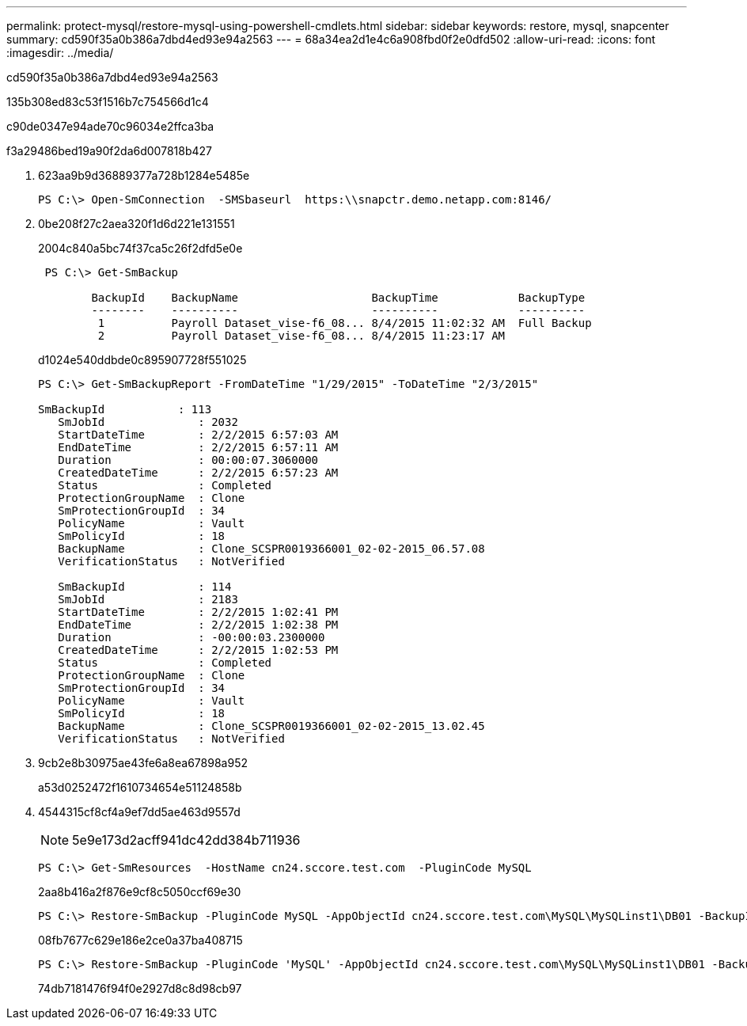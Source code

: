 ---
permalink: protect-mysql/restore-mysql-using-powershell-cmdlets.html 
sidebar: sidebar 
keywords: restore, mysql, snapcenter 
summary: cd590f35a0b386a7dbd4ed93e94a2563 
---
= 68a34ea2d1e4c6a908fbd0f2e0dfd502
:allow-uri-read: 
:icons: font
:imagesdir: ../media/


[role="lead"]
cd590f35a0b386a7dbd4ed93e94a2563

.135b308ed83c53f1516b7c754566d1c4
c90de0347e94ade70c96034e2ffca3ba

.f3a29486bed19a90f2da6d007818b427
. 623aa9b9d36889377a728b1284e5485e
+
[listing]
----
PS C:\> Open-SmConnection  -SMSbaseurl  https:\\snapctr.demo.netapp.com:8146/
----
. 0be208f27c2aea320f1d6d221e131551
+
2004c840a5bc74f37ca5c26f2dfd5e0e

+
[listing]
----
 PS C:\> Get-SmBackup

        BackupId    BackupName                    BackupTime            BackupType
        --------    ----------                    ----------            ----------
         1          Payroll Dataset_vise-f6_08... 8/4/2015 11:02:32 AM  Full Backup
         2          Payroll Dataset_vise-f6_08... 8/4/2015 11:23:17 AM
----
+
d1024e540ddbde0c895907728f551025

+
[listing]
----
PS C:\> Get-SmBackupReport -FromDateTime "1/29/2015" -ToDateTime "2/3/2015"

SmBackupId           : 113
   SmJobId              : 2032
   StartDateTime        : 2/2/2015 6:57:03 AM
   EndDateTime          : 2/2/2015 6:57:11 AM
   Duration             : 00:00:07.3060000
   CreatedDateTime      : 2/2/2015 6:57:23 AM
   Status               : Completed
   ProtectionGroupName  : Clone
   SmProtectionGroupId  : 34
   PolicyName           : Vault
   SmPolicyId           : 18
   BackupName           : Clone_SCSPR0019366001_02-02-2015_06.57.08
   VerificationStatus   : NotVerified

   SmBackupId           : 114
   SmJobId              : 2183
   StartDateTime        : 2/2/2015 1:02:41 PM
   EndDateTime          : 2/2/2015 1:02:38 PM
   Duration             : -00:00:03.2300000
   CreatedDateTime      : 2/2/2015 1:02:53 PM
   Status               : Completed
   ProtectionGroupName  : Clone
   SmProtectionGroupId  : 34
   PolicyName           : Vault
   SmPolicyId           : 18
   BackupName           : Clone_SCSPR0019366001_02-02-2015_13.02.45
   VerificationStatus   : NotVerified
----
. 9cb2e8b30975ae43fe6a8ea67898a952
+
a53d0252472f1610734654e51124858b

. 4544315cf8cf4a9ef7dd5ae463d9557d
+

NOTE: 5e9e173d2acff941dc42dd384b711936

+
[listing]
----
PS C:\> Get-SmResources  -HostName cn24.sccore.test.com  -PluginCode MySQL
----
+
2aa8b416a2f876e9cf8c5050ccf69e30

+
[listing]
----
PS C:\> Restore-SmBackup -PluginCode MySQL -AppObjectId cn24.sccore.test.com\MySQL\MySQLinst1\DB01 -BackupId 3
----
+
08fb7677c629e186e2ce0a37ba408715

+
[listing]
----
PS C:\> Restore-SmBackup -PluginCode 'MySQL' -AppObjectId cn24.sccore.test.com\MySQL\MySQLinst1\DB01 -BackupId 399 -Confirm:$false  -Archive @( @{"Primary"="<Primary Vserver>:<PrimaryVolume>";"Secondary"="<Secondary Vserver>:<SecondaryVolume>"})
----
+
74db7181476f94f0e2927d8c8d98cb97


